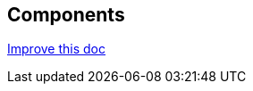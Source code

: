 == Components
[.text-right]
https://github.com/oss-slu/Pi4Micronaut/edit/develop/pi4micronaut-utils/src/docs/asciidoc/components.adoc[Improve this doc]

